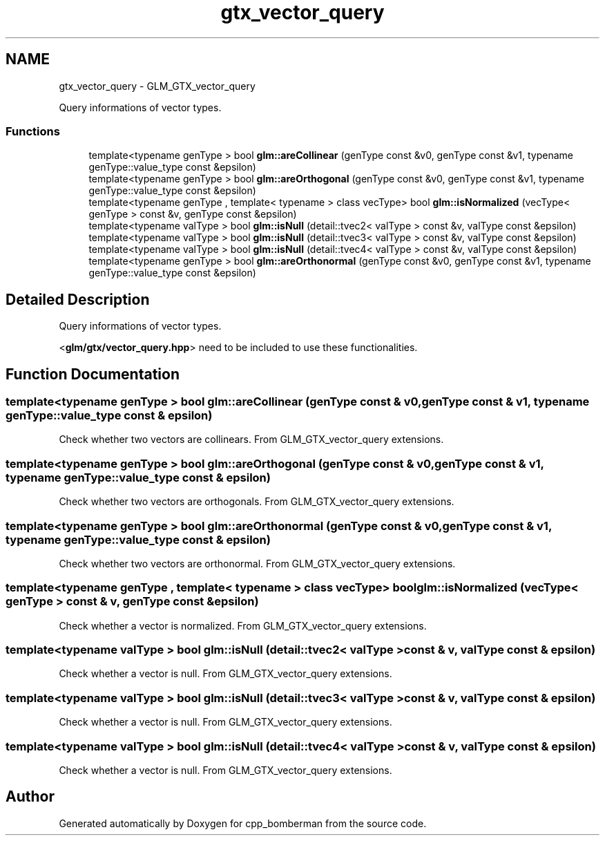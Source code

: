 .TH "gtx_vector_query" 3 "Sun Jun 7 2015" "Version 0.42" "cpp_bomberman" \" -*- nroff -*-
.ad l
.nh
.SH NAME
gtx_vector_query \- GLM_GTX_vector_query
.PP
Query informations of vector types\&.  

.SS "Functions"

.in +1c
.ti -1c
.RI "template<typename genType > bool \fBglm::areCollinear\fP (genType const &v0, genType const &v1, typename genType::value_type const &epsilon)"
.br
.ti -1c
.RI "template<typename genType > bool \fBglm::areOrthogonal\fP (genType const &v0, genType const &v1, typename genType::value_type const &epsilon)"
.br
.ti -1c
.RI "template<typename genType , template< typename > class vecType> bool \fBglm::isNormalized\fP (vecType< genType > const &v, genType const &epsilon)"
.br
.ti -1c
.RI "template<typename valType > bool \fBglm::isNull\fP (detail::tvec2< valType > const &v, valType const &epsilon)"
.br
.ti -1c
.RI "template<typename valType > bool \fBglm::isNull\fP (detail::tvec3< valType > const &v, valType const &epsilon)"
.br
.ti -1c
.RI "template<typename valType > bool \fBglm::isNull\fP (detail::tvec4< valType > const &v, valType const &epsilon)"
.br
.ti -1c
.RI "template<typename genType > bool \fBglm::areOrthonormal\fP (genType const &v0, genType const &v1, typename genType::value_type const &epsilon)"
.br
.in -1c
.SH "Detailed Description"
.PP 
Query informations of vector types\&. 

<\fBglm/gtx/vector_query\&.hpp\fP> need to be included to use these functionalities\&. 
.SH "Function Documentation"
.PP 
.SS "template<typename genType > bool glm::areCollinear (genType const & v0, genType const & v1, typename genType::value_type const & epsilon)"
Check whether two vectors are collinears\&. From GLM_GTX_vector_query extensions\&. 
.SS "template<typename genType > bool glm::areOrthogonal (genType const & v0, genType const & v1, typename genType::value_type const & epsilon)"
Check whether two vectors are orthogonals\&. From GLM_GTX_vector_query extensions\&. 
.SS "template<typename genType > bool glm::areOrthonormal (genType const & v0, genType const & v1, typename genType::value_type const & epsilon)"
Check whether two vectors are orthonormal\&. From GLM_GTX_vector_query extensions\&. 
.SS "template<typename genType , template< typename > class vecType> bool glm::isNormalized (vecType< genType > const & v, genType const & epsilon)"
Check whether a vector is normalized\&. From GLM_GTX_vector_query extensions\&. 
.SS "template<typename valType > bool glm::isNull (\fBdetail::tvec2\fP< valType > const & v, valType const & epsilon)"
Check whether a vector is null\&. From GLM_GTX_vector_query extensions\&. 
.SS "template<typename valType > bool glm::isNull (\fBdetail::tvec3\fP< valType > const & v, valType const & epsilon)"
Check whether a vector is null\&. From GLM_GTX_vector_query extensions\&. 
.SS "template<typename valType > bool glm::isNull (\fBdetail::tvec4\fP< valType > const & v, valType const & epsilon)"
Check whether a vector is null\&. From GLM_GTX_vector_query extensions\&. 
.SH "Author"
.PP 
Generated automatically by Doxygen for cpp_bomberman from the source code\&.

